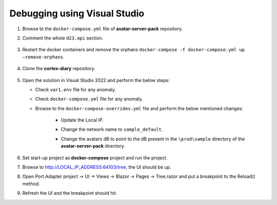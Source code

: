Debugging using Visual Studio
=============================

#.  Browse to the ``docker-compose.yml`` file of **avatar-server-pack** repository.

#.  Comment the whole ``d23.api`` section.

        .. image:: images/Picture13.png
            :width: 400

#.  Restart the docker containers and remove the orphans ``docker-compose -f docker-compose.yml up –remove-orphans``.
 
        .. image:: images/Picture14.png
            :width: 400

#.  Clone the **cortex-diary** repository.

        .. image:: images/Picture15.png
            :width: 400

#.  Open the solution in Visual Studio 2022 and perform the below steps:

    * Check ``var1.env`` file for any anomaly.
    * Check ``docker-compose.yml`` file for any anomaly.
    * Browse to the ``docker-compose-overrides.yml`` file and perform the below mentioned changes:

        * Update the Local IP.
        * Change the network name to ``sample_default``.
        * Change the avatars dB to point to the dB present in the ``\prod\sample`` directory of the **avatar-server-pack** directory.

                .. image:: images/Picture16.png
                    :width: 400

#.  Set start-up project as **docker-compose** project and run the project.

#.  Browse to http://LOCAL_IP_ADDRESS:64103/tree, the UI should be up.

#.  Open Port.Adapter project → UI → Views → Blazor → Pages → Tree.razor and put a breakpoint to the Reload() method.

#.  Refresh the UI and the breakpoint should hit.
